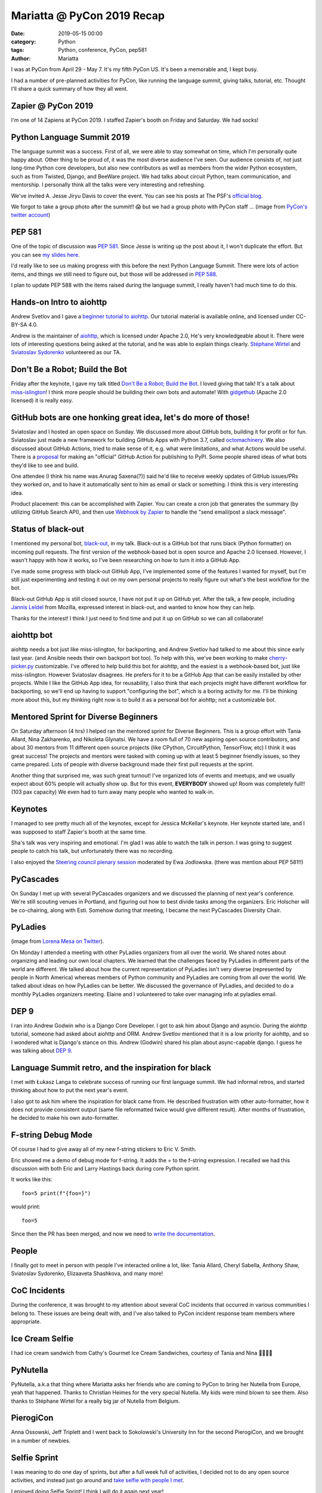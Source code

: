 Mariatta @ PyCon 2019 Recap
###########################

:date: 2019-05-15 00:00
:category: Python
:tags: Python, conference, PyCon, pep581
:author: Mariatta

I was at PyCon from April 29 - May 7. It's my fifth PyCon US. It's been a memorable
and, I kept busy.

.. image:: https://pbs.twimg.com/media/D5fCBZxXsAAnVU3.jpg
    :width: 400

I had a number of pre-planned activities for PyCon, like running the language
summit, giving talks, tutorial, etc. Thought I'll share a quick summary of how
they all went.

Zapier @ PyCon 2019
-------------------

.. image:: https://pbs.twimg.com/media/D52HmedWsAAr3D2.jpg:medium
    :width: 400

I'm one of 14 Zapiens at PyCon 2019. I staffed Zapier's booth on Friday and Saturday.
We had socks!

Python Language Summit 2019
---------------------------

The language summit was a success. First of all, we were able to stay somewhat
on time, which I'm personally quite happy about. Other thing to be proud of,
it was the most diverse audience I've seen. Our audience consists of, not just long-time
Python core developers, but also new contributors as well as members from
the wider Python ecosystem, such as from Twisted, Django, and BeeWare project.
We had talks about circuit Python, team communication, and mentorship. I personally
think all the talks were very interesting and refreshing.

We've invited A. Jesse Jiryu Davis to cover the event. You can see his posts
at The PSF's `official blog <http://pyfound.blogspot.com/2019/05/the-2019-python-language-summit.html>`_.

We forgot to take a group photo after the summit!! 😱 but we had a group photo
with PyCon staff ... (image from `PyCon's twitter account <https://twitter.com/pystar/status/1123782745585483776>`_)

.. image:: https://pbs.twimg.com/media/D5hQscyW0AEIjUs.jpg


PEP 581
-------

One of the topic of discussion was `PEP 581 <https://www.python.org/dev/peps/pep-0581/>`_. Since Jesse is writing up the
post about it, I won't duplicate the effort. But you can see `my slides here <https://speakerdeck.com/mariatta/pep-581>`_.

I'd really like to see us making progress with this before the next Python
Language Summit. There were lots of action items, and things we still need
to figure out, but those will be addressed in `PEP 588 <https://www.python.org/dev/peps/pep-0588/>`_.

I plan to update PEP 588 with the items raised during the language summit,
I really haven't had much time to do this.

Hands-on Intro to aiohttp
-------------------------

Andrew Svetlov and I gave a `beginner tutorial to aiohttp <https://us-pycon-2019-tutorial.readthedocs.io/>`_.
Our tutorial material is available online, and licensed under CC-BY-SA 4.0.

Andrew is the maintainer of `aiohttp <https://docs.aiohttp.org/en/stable/>`_, which
is licensed under Apache 2.0, He's very knowledgeable about it.
There were lots of interesting questions being asked at the tutorial, and he was
able to explain things clearly. `Stéphane Wirtel <https://twitter.com/matrixise>`_
and `Sviatoslav Sydorenko <https://twitter.com/webKnjaZ>`_ volunteered as our TA.

.. image:: https://pbs.twimg.com/media/D56v23uWAAIfE2Q.jpg
    :width: 400

Don't Be a Robot; Build the Bot
-------------------------------

Friday after the keynote, I gave my talk titled `Don't Be a Robot; Build the Bot
<https://www.youtube.com/watch?v=_xdEAxLuj9Y>`_.
I loved giving that talk! It's a talk about `miss-islington
<https://github.com/python/miss-islington/>`_!
I think more people should be building their own bots and automate! With
`gidgethub <https://gidgethub.readthedocs.io/en/latest/>`_ (Apache 2.0 licensed)
it is really easy.

GitHub bots are one honking great idea, let's do more of those!
---------------------------------------------------------------

Sviatoslav and I hosted an open space on Sunday. We discussed more about GitHub bots,
building it for profit or for fun. Sviatoslav just made a new framework for building
GitHub Apps with Python 3.7, called `octomachinery <https://octomachinery.dev/>`_.
We also discussed about GitHub Actions, tried to make sense of it, e.g. what were
limitations, and what Actions would be useful. There is a `proposal
<https://discuss.python.org/t/official-github-action-for-publishing-to-pypi/1061>`_
for making an "official" GitHub Action for publishing to PyPI. Some people shared
ideas of what bots they'd like to see and build.

One attendee (I think his name was Anurag Saxena(?)) said he'd like to
receive weekly updates of GitHub issues/PRs they
worked on, and to have it automatically sent to him as email or slack or
something. I think this is very interesting idea.

Product placement: this can be accomplished with Zapier. You can create a
cron job that generates the summary (by utilizing GitHub Search API), and then use
`Webhook by Zapier <https://zapier.com/apps/webhook/integrations>`_ to handle the
"send email/post a slack message".

Status of black-out
-------------------

I mentioned my personal bot, `black-out <https://github.com/mariatta/black_out>`_, in
my talk. Black-out is a GitHub bot that runs black (Python formatter) on incoming pull
requests. The first version of the webhook-based bot is open source and Apache 2.0
licensed. However, I wasn't happy with how it works, so I've been researching on
how to turn it into a GitHub App.

I've made some progress with black-out GitHub App, I've implemented some of the features
I wanted for myself, but I'm still just experimenting and testing it out on my
own personal projects to really figure out what's the best workflow for the bot.

Black-out GitHub App is still closed source, I have not put it up on GitHub yet.
After the talk, a few people, including `Jannis Leidel <https://twitter.com/jezdez>`_
from Mozilla, expressed interest in black-out, and wanted to know how they can help.

Thanks for the interest! I think I just need to find time and put it up on GitHub
so we can all collaborate!

aiohttp bot
-----------

aiohttp needs a bot just like miss-islington, for backporting, and Andrew Svetlov
had talked to me about this since early last year. (and Ansible needs their own
backport bot too). To help with this, we've been working to make `cherry-picker.py
<https://pypi.org/project/cherry-picker/>`_ customizable. I've offered to help
build this bot for aiohttp, and the easiest is a webhook-based bot, just like
miss-islington. However Sviatoslav disagrees. He prefers for it to be a GitHub
App that can be easily installed by other projects. While I like the GitHub App
idea, for reusability, I also think that each projects might have different workflow
for backporting, so we'll end up having to support "configuring the bot", which is
a boring activity for me. I'll be thinking more about this, but my thinking right
now is to build it as a personal bot for aiohttp; not a customizable bot.

Mentored Sprint for Diverse Beginners
-------------------------------------

On Saturday afternoon (4 hrs) I helped ran the mentored sprint for Diverse Beginners. This
is a group effort with Tania Allard, Nina Zakharenko, and Nikoleta Glynatsi. We have
a room full of 70 new aspiring open source contributors, and about 30 mentors
from 11 different open source projects (like CPython, CircuitPython, TensorFlow,
etc) I think it was great success! The projects and mentors were tasked with
coming up with at least 5 beginner friendly issues, so they came prepared. Lots
of people with diverse background made their first pull requests at the sprint.

Another thing that surprised me, was such great turnout! I've organized lots of
events and meetups, and we usually expect about 60% people will actually show up.
But for this event, **EVERYBODY** showed up! Room was completely full!! (103 pax capacity)
We even had to turn away many people who wanted to walk-in.

.. image:: https://photos.app.goo.gl/YRJD9tkQSHZBzFcB9
    :width: 400


Keynotes
--------

I managed to see pretty much all of the keynotes, except for Jessica McKellar's keynote.
Her keynote started late, and I was supposed to staff Zapier's booth at the same
time.

Sha's talk was very inspiring and emotional. I'm glad I was able to watch the
talk in person. I was going to suggest people to catch his talk, but unfortunately
there was no recording.

I also enjoyed the `Steering council plenary session <https://youtu.be/8dDp-UHBJ_A>`_
moderated by Ewa Jodlowska. (there was mention about PEP 581!!)

PyCascades
----------

.. image:: https://pbs.twimg.com/media/D50oSeaXkAEb-uv.jpg:large
    :width: 400

On Sunday I met up with several PyCascades organizers and we discussed the planning of
next year's conference. We're still scouting venues in Portland, and figuring out
how to best divide tasks among the organizers. Eric Holscher will be co-chairing,
along with Esti. Somehow during that meeting, I became the next PyCascades
Diversity Chair.

PyLadies
--------

.. image:: https://pbs.twimg.com/media/D56C8oTX4AESrtq.jpg:large
    :width: 400

(image from `Lorena Mesa on Twitter <https://twitter.com/loooorenanicole/status/1125485680216485888>`_).

On Monday I attended a meeting with other PyLadies organizers from all over the world.
We shared notes about organizing and leading our own local chapters. We learned that
the challenges faced by PyLadies in different parts of the world are different. We
talked about how the current representation of PyLadies isn't very diverse (represented
by people in North America) whereas members of Python community and PyLadies are coming
from all over the world. We talked about ideas on how PyLadies can be better. We
discussed the governance of PyLadies, and decided to do a monthly PyLadies organizers
meeting. Elaine and I volunteered to take over managing info at pyladies email.

DEP 9
-----

I ran into Andrew Godwin who is a Django Core Developer. I got to ask him about
Django and asyncio. During the aiohttp tutorial, someone had asked about aiohttp
and ORM. Andrew Svetlov mentioned that it is a low priority for aiohttp, and so
I wondered what is Django's stance on this. Andrew (Godwin) shared his plan about
async-capable django. I guess he was talking about `DEP 9 <https://twitter.com/andrewgodwin/status/1126328701593866240>`_.

Language Summit retro, and the inspiration for black
----------------------------------------------------

I met with Łukasz Langa to celebrate success of running our first language summit.
We had informal retros, and started thinking about how to put the next year's event.

I also got to ask him where the inspiration for black came from. He described
frustration with other auto-formatter, how it does not provide consistent
output (same file reformatted twice would give different result). After months
of frustration, he decided to make his own auto-formatter.

.. image:: https://pbs.twimg.com/media/D55tCx_W0AAT3tF.jpg
    :width: 400


F-string Debug Mode
-------------------

Of course I had to give away all of my new f-string stickers to Eric V. Smith.

Eric showed me a demo of debug mode for f-string. It adds the `=` to the f-string
expression. I recalled we had this discussion with both Eric and Larry Hastings back during core Python sprint.

It works like this::

    foo=5 print(f"{foo=}")


would print::

    foo=5

Since then the PR has been merged, and now we need to `write the documentation <https://bugs.python.org/issue36858>`_.


.. image:: https://pbs.twimg.com/media/D551XvfW4AImG49.jpg
    :width: 400

People
------

I finally got to meet in person with people I've interacted online a lot, like:
Tania Allard, Cheryl Sabella, Anthony Shaw, Sviatoslav Sydorenko, Elizaaveta Shashkova,
and many more!

.. image:: https://pbs.twimg.com/media/D56eogZW0AAUZat.jpg
    :width: 400

CoC Incidents
-------------

During the conference, it was brought to my attention about several CoC incidents
that occurred in various communities I belong to. These issues are being dealt
with, and I've also talked to PyCon incident response team members where appropriate.


Ice Cream Selfie
----------------

I had ice cream sandwich from Cathy's Gourmet Ice Cream Sandwiches, courtesy of Tania and Nina 🍨😝🤳🏻

.. image:: https://pbs.twimg.com/media/D568l3_WsAE3pF7.jpg:large
    :width: 400


PyNutella
---------

PyNutella, a.k.a that thing where Mariatta asks her friends who are coming to
PyCon to bring her Nutella from Europe, yeah that happened. Thanks to Christian
Heimes for the very special Nutella. My kids were mind blown to see them. Also
thanks to Stéphane Wirtel for a really big jar of Nutella from Belgium.

.. image:: https://pbs.twimg.com/media/D5l36DKW4AAsgKP.jpg
    :width: 400


PierogiCon
----------

Anna Ossowski, Jeff Triplett and I went back to Sokolowski's University Inn for the
second PierogiCon, and we brought in a number of newbies.

.. image:: https://instagram.fyvr4-1.fna.fbcdn.net/vp/d67f75c6b92d5fe66cb81e3dc124e539/5D660D3C/t51.2885-15/sh0.08/e35/s640x640/59183211_108900943546171_9078212037958768043_n.jpg?_nc_ht=instagram.fyvr4-1.fna.fbcdn.net
    :width: 400

Selfie Sprint
-------------

I was meaning to do one day of sprints, but after a full week full of activities,
I decided not to do any open source activities, and instead just go around
and `take selfie with people I met <https://twitter.com/search?f=tweets&vertical=default&q=mariatta%20%23selfiesprint&src=typd>`_.

I enjoyed doing Selfie Sprint! I think I will do it again next year!

.. image:: https://pbs.twimg.com/media/D56wr4nW4AcVeL6.jpg
    :width: 400

.. image:: https://pbs.twimg.com/media/D5600r5WkAEDxQh.jpg
    :width: 400


Seafood
-------

I went to see my brother for dinner. We had really great spicy seafood at Boiling Seafood Crawfish.

.. image:: https://instagram.fyvr4-1.fna.fbcdn.net/vp/21ef88439f3331f9aa4990f886749903/5D6E3634/t51.2885-15/sh0.08/e35/s750x750/57488426_1264143830402264_5360864775533430374_n.jpg?_nc_ht=instagram.fyvr4-1.fna.fbcdn.net
    :width: 400


Award
-----

I think the biggest highlight for me is receiving my `Community Service Award <http://pyfound.blogspot.com/2019/02/the-north-star-of-pycascades-core.html>`_ on Sunday.
Thank you Python community for this recognition! (`video <https://www.youtube.com/watch?v=P4IfFLAX9hY>`_)

.. image:: https://lh3.googleusercontent.com/kER4UTkQthe-c5t2LPaI2rvXB_TeD_WJNN6eCIHO6PApKV8FDkx-zwJeOOIxNu3WMNIO3pA4pKaIT06kgJDXqXbUe2LCX5q2aJJlSes2MubaizIlxkprG2djfHcLP0VaAf-LxKoSTUKp-wNzSGXHGsfXJxZghnN-z2la2HC3fLM2qAHCe8hT02gpd50AvRZsboMCmd2oLtbWsaIn0FC6aiSKue9vYVQzcmh__RNqJcPDKFmX2TLNSkx5x9BxU4dFZZtSr3lBZw0Hg7gmFgNl0lyuBcONGueS3QyzUcrsS-ERX17kCv_pgRCxLKyuabXQZ4_6paRtVp67yNQhmRfJPbhmGk1JAFnEJBTVB2-bQacpibiMKv6biEi1kilGmQQRHjMkoMIFMKqqWfikm2LTEjtr78m2SkycWdxsyzCgk6Pjkw96H6nnFUsDzeS1N0pJh2dSglySPI0RicAKn-8CA_8whMPowyN5EvsE0LvKnIxZ0SwsHaND7WLMFbBzn3v5bJfuFG7PvyDdxyTyoq97ANw622C0qsOkiW8z3I6J-E4z0NH_1X7iHM7B-ciQr6MltZV0haRmuebGV_AsZoDPL3-i_g_okf7lqR5QPHCf1iJgGfl1R9HLe6xMqdjXBVz3lX_zccIiFhE27hjsLSgkIu_R0N3izYz5LWaGtWdwAEPkEArubAeW0yWTCs9a6Z6kEJ6j2D_1UoJESoDV16CfstBp0g=w1000-h1333-no
    :width: 400


Until next time
---------------

I tried to include as many memories as I can into this post, but I'm unable to include
everything. 😥

PyCon 2019 has been inspiring. I learned a lot about the community, and I cried
a lot too (the good cry).

Thank you organizers, volunteers, sponsors, and all the wonderful Python community for these memories.
Let's do this again!

🌮